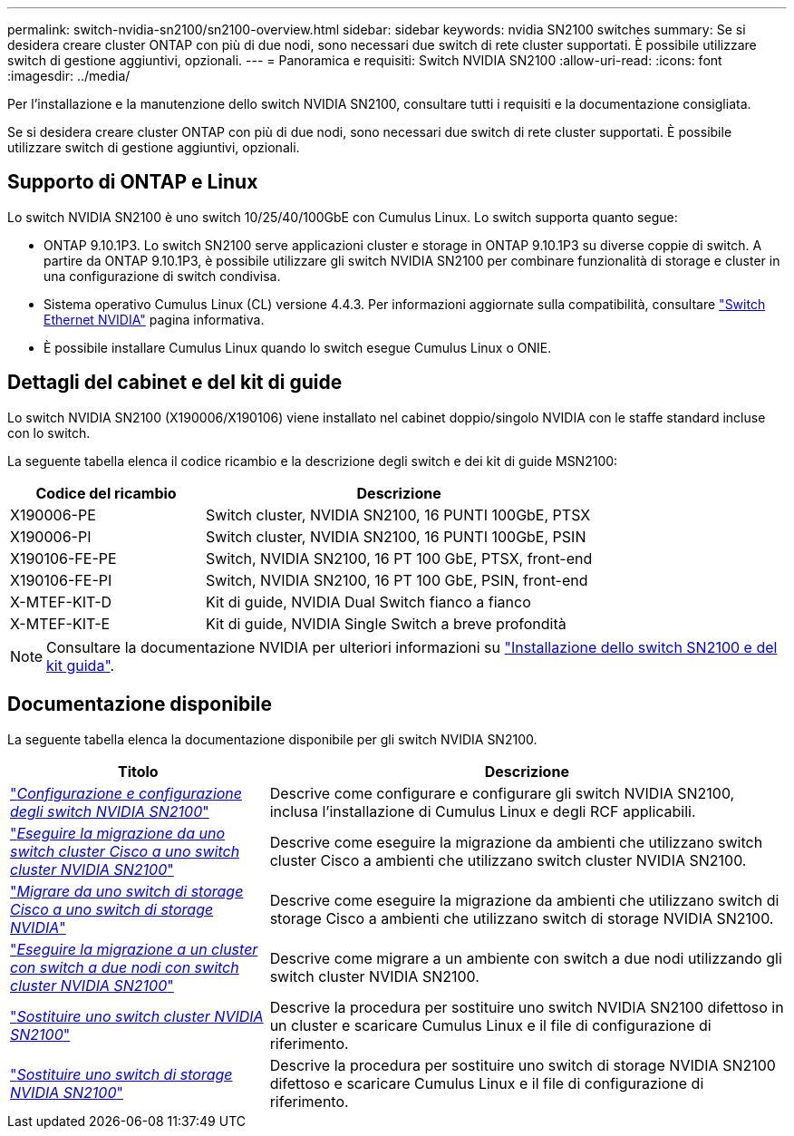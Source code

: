 ---
permalink: switch-nvidia-sn2100/sn2100-overview.html 
sidebar: sidebar 
keywords: nvidia SN2100 switches 
summary: Se si desidera creare cluster ONTAP con più di due nodi, sono necessari due switch di rete cluster supportati. È possibile utilizzare switch di gestione aggiuntivi, opzionali. 
---
= Panoramica e requisiti: Switch NVIDIA SN2100
:allow-uri-read: 
:icons: font
:imagesdir: ../media/


[role="lead"]
Per l'installazione e la manutenzione dello switch NVIDIA SN2100, consultare tutti i requisiti e la documentazione consigliata.

Se si desidera creare cluster ONTAP con più di due nodi, sono necessari due switch di rete cluster supportati. È possibile utilizzare switch di gestione aggiuntivi, opzionali.



== Supporto di ONTAP e Linux

Lo switch NVIDIA SN2100 è uno switch 10/25/40/100GbE con Cumulus Linux. Lo switch supporta quanto segue:

* ONTAP 9.10.1P3. Lo switch SN2100 serve applicazioni cluster e storage in ONTAP 9.10.1P3 su diverse coppie di switch. A partire da ONTAP 9.10.1P3, è possibile utilizzare gli switch NVIDIA SN2100 per combinare funzionalità di storage e cluster in una configurazione di switch condivisa.
* Sistema operativo Cumulus Linux (CL) versione 4.4.3. Per informazioni aggiornate sulla compatibilità, consultare https://mysupport.netapp.com/site/info/nvidia-cluster-switch["Switch Ethernet NVIDIA"^] pagina informativa.
* È possibile installare Cumulus Linux quando lo switch esegue Cumulus Linux o ONIE.




== Dettagli del cabinet e del kit di guide

Lo switch NVIDIA SN2100 (X190006/X190106) viene installato nel cabinet doppio/singolo NVIDIA con le staffe standard incluse con lo switch.

La seguente tabella elenca il codice ricambio e la descrizione degli switch e dei kit di guide MSN2100:

[cols="1,2"]
|===
| Codice del ricambio | Descrizione 


 a| 
X190006-PE
 a| 
Switch cluster, NVIDIA SN2100, 16 PUNTI 100GbE, PTSX



 a| 
X190006-PI
 a| 
Switch cluster, NVIDIA SN2100, 16 PUNTI 100GbE, PSIN



 a| 
X190106-FE-PE
 a| 
Switch, NVIDIA SN2100, 16 PT 100 GbE, PTSX, front-end



 a| 
X190106-FE-PI
 a| 
Switch, NVIDIA SN2100, 16 PT 100 GbE, PSIN, front-end



 a| 
X-MTEF-KIT-D
 a| 
Kit di guide, NVIDIA Dual Switch fianco a fianco



 a| 
X-MTEF-KIT-E
 a| 
Kit di guide, NVIDIA Single Switch a breve profondità

|===

NOTE: Consultare la documentazione NVIDIA per ulteriori informazioni su https://docs.nvidia.com/networking/display/sn2000pub/Installation["Installazione dello switch SN2100 e del kit guida"^].



== Documentazione disponibile

La seguente tabella elenca la documentazione disponibile per gli switch NVIDIA SN2100.

[cols="1,2"]
|===
| Titolo | Descrizione 


 a| 
https://docs.netapp.com/us-en/ontap-systems-switches/switch-nvidia-sn2100/install-hardware-sn2100-cluster.html["_Configurazione e configurazione degli switch NVIDIA SN2100_"^]
 a| 
Descrive come configurare e configurare gli switch NVIDIA SN2100, inclusa l'installazione di Cumulus Linux e degli RCF applicabili.



 a| 
https://docs.netapp.com/us-en/ontap-systems-switches/switch-nvidia-sn2100/migrate-cisco-sn2100-cluster-switch.html["_Eseguire la migrazione da uno switch cluster Cisco a uno switch cluster NVIDIA SN2100_"^]
 a| 
Descrive come eseguire la migrazione da ambienti che utilizzano switch cluster Cisco a ambienti che utilizzano switch cluster NVIDIA SN2100.



 a| 
https://docs.netapp.com/us-en/ontap-systems-switches/switch-nvidia-sn2100/migrate-cisco-storage-switch-sn2100-storage.html["_Migrare da uno switch di storage Cisco a uno switch di storage NVIDIA_"^]
 a| 
Descrive come eseguire la migrazione da ambienti che utilizzano switch di storage Cisco a ambienti che utilizzano switch di storage NVIDIA SN2100.



 a| 
https://docs.netapp.com/us-en/ontap-systems-switches/switch-nvidia-sn2100/migrate-2n-switched-sn2100-cluster.html["_Eseguire la migrazione a un cluster con switch a due nodi con switch cluster NVIDIA SN2100_"^]
 a| 
Descrive come migrare a un ambiente con switch a due nodi utilizzando gli switch cluster NVIDIA SN2100.



 a| 
https://docs.netapp.com/us-en/ontap-systems-switches/switch-nvidia-sn2100/replace-sn2100-switch-cluster.html["_Sostituire uno switch cluster NVIDIA SN2100_"^]
 a| 
Descrive la procedura per sostituire uno switch NVIDIA SN2100 difettoso in un cluster e scaricare Cumulus Linux e il file di configurazione di riferimento.



 a| 
https://docs.netapp.com/us-en/ontap-systems-switches/switch-nvidia-sn2100/replace-sn2100-switch-storage.html["_Sostituire uno switch di storage NVIDIA SN2100_"^]
 a| 
Descrive la procedura per sostituire uno switch di storage NVIDIA SN2100 difettoso e scaricare Cumulus Linux e il file di configurazione di riferimento.

|===